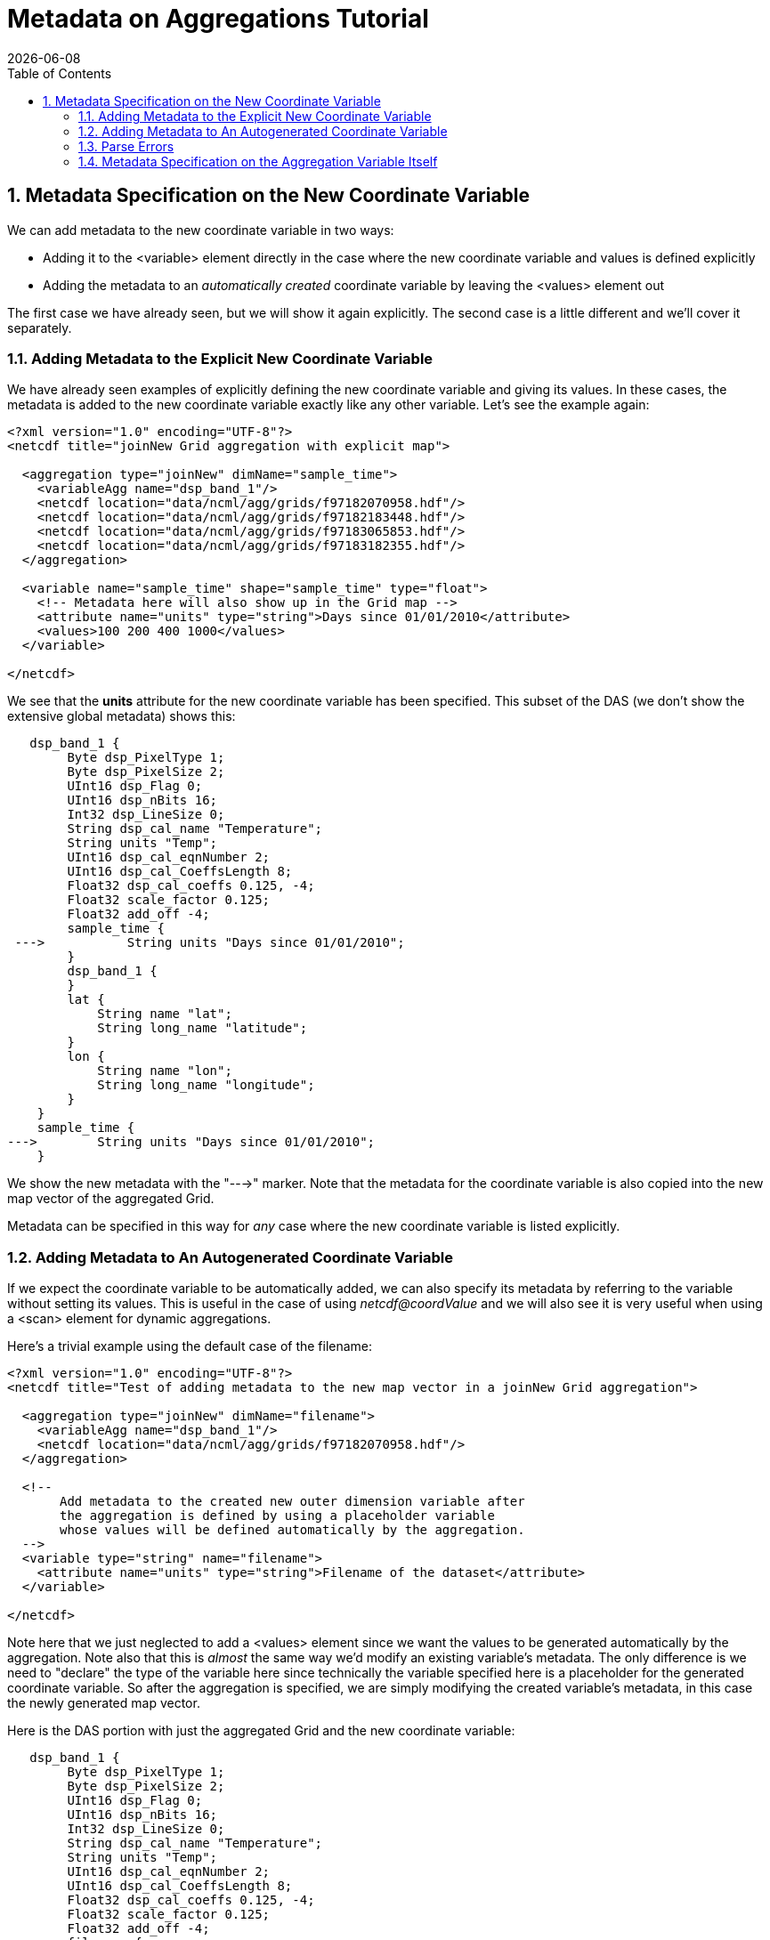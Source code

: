 = Metadata on Aggregations Tutorial
:Leonard Porrello <lporrel@gmail.com>:
{docdate}
:numbered:
:toc:

== Metadata Specification on the New Coordinate Variable

We can add metadata to the new coordinate variable in two ways:

* Adding it to the <variable> element directly in the case where the new
coordinate variable and values is defined explicitly
* Adding the metadata to an _automatically created_ coordinate variable
by leaving the <values> element out

The first case we have already seen, but we will show it again
explicitly. The second case is a little different and we'll cover it
separately.

=== Adding Metadata to the Explicit New Coordinate Variable

We have already seen examples of explicitly defining the new coordinate
variable and giving its values. In these cases, the metadata is added to
the new coordinate variable exactly like any other variable. Let's see
the example again:

----
<?xml version="1.0" encoding="UTF-8"?>
<netcdf title="joinNew Grid aggregation with explicit map">
  
  <aggregation type="joinNew" dimName="sample_time">
    <variableAgg name="dsp_band_1"/> 
    <netcdf location="data/ncml/agg/grids/f97182070958.hdf"/> 
    <netcdf location="data/ncml/agg/grids/f97182183448.hdf"/> 
    <netcdf location="data/ncml/agg/grids/f97183065853.hdf"/>  
    <netcdf location="data/ncml/agg/grids/f97183182355.hdf"/> 
  </aggregation> 
  
  <variable name="sample_time" shape="sample_time" type="float">
    <!-- Metadata here will also show up in the Grid map -->
    <attribute name="units" type="string">Days since 01/01/2010</attribute>
    <values>100 200 400 1000</values>
  </variable>

</netcdf>
----

We see that the *units* attribute for the new coordinate variable has
been specified. This subset of the DAS (we don't show the extensive
global metadata) shows this:

----
   dsp_band_1 {
        Byte dsp_PixelType 1;
        Byte dsp_PixelSize 2;
        UInt16 dsp_Flag 0;
        UInt16 dsp_nBits 16;
        Int32 dsp_LineSize 0;
        String dsp_cal_name "Temperature";
        String units "Temp";
        UInt16 dsp_cal_eqnNumber 2;
        UInt16 dsp_cal_CoeffsLength 8;
        Float32 dsp_cal_coeffs 0.125, -4;
        Float32 scale_factor 0.125;
        Float32 add_off -4;
        sample_time {
 --->           String units "Days since 01/01/2010";
        }
        dsp_band_1 {
        }
        lat {
            String name "lat";
            String long_name "latitude";
        }
        lon {
            String name "lon";
            String long_name "longitude";
        }
    }
    sample_time {
--->        String units "Days since 01/01/2010";
    }
----

We show the new metadata with the "--->" marker. Note that the metadata
for the coordinate variable is also copied into the new map vector of
the aggregated Grid.

Metadata can be specified in this way for _any_ case where the new
coordinate variable is listed explicitly.

=== Adding Metadata to An Autogenerated Coordinate Variable

If we expect the coordinate variable to be automatically added, we can
also specify its metadata by referring to the variable without setting
its values. This is useful in the case of using _netcdf@coordValue_ and
we will also see it is very useful when using a <scan> element for
dynamic aggregations.

Here's a trivial example using the default case of the filename:

----
<?xml version="1.0" encoding="UTF-8"?>
<netcdf title="Test of adding metadata to the new map vector in a joinNew Grid aggregation">
 
  <aggregation type="joinNew" dimName="filename">
    <variableAgg name="dsp_band_1"/> 
    <netcdf location="data/ncml/agg/grids/f97182070958.hdf"/> 
  </aggregation> 

  <!-- 
       Add metadata to the created new outer dimension variable after
       the aggregation is defined by using a placeholder variable
       whose values will be defined automatically by the aggregation.
  -->  
  <variable type="string" name="filename">
    <attribute name="units" type="string">Filename of the dataset</attribute>
  </variable>

</netcdf>
----

Note here that we just neglected to add a <values> element since we want
the values to be generated automatically by the aggregation. Note also
that this is _almost_ the same way we'd modify an existing variable's
metadata. The only difference is we need to "declare" the type of the
variable here since technically the variable specified here is a
placeholder for the generated coordinate variable. So after the
aggregation is specified, we are simply modifying the created variable's
metadata, in this case the newly generated map vector.

Here is the DAS portion with just the aggregated Grid and the new
coordinate variable:

----
   dsp_band_1 {
        Byte dsp_PixelType 1;
        Byte dsp_PixelSize 2;
        UInt16 dsp_Flag 0;
        UInt16 dsp_nBits 16;
        Int32 dsp_LineSize 0;
        String dsp_cal_name "Temperature";
        String units "Temp";
        UInt16 dsp_cal_eqnNumber 2;
        UInt16 dsp_cal_CoeffsLength 8;
        Float32 dsp_cal_coeffs 0.125, -4;
        Float32 scale_factor 0.125;
        Float32 add_off -4;
        filename {
            String units "Filename of the dataset";
        }
        dsp_band_1 {
        }
        lat {
            String name "lat";
            String long_name "latitude";
        }
        lon {
            String name "lon";
            String long_name "longitude";
        }
    }
    filename {
        String units "Filename of the dataset";
    }
----

Here also the map vector gets a copy of the coordinate variable's
metadata.

We can also use this syntax in the case that _netcdf@coordValue_ was
used to autogenerate the coordinate variable:

----
<?xml version="1.0" encoding="UTF-8"?>
<netcdf title="joinNew Grid aggregation with coordValue and metadata">
  
  <aggregation type="joinNew" dimName="sample_time">
    <variableAgg name="dsp_band_1"/> 
    <netcdf location="data/ncml/agg/grids/f97182070958.hdf" coordValue="1"/> 
    <netcdf location="data/ncml/agg/grids/f97182183448.hdf" coordValue="10"/> 
    <netcdf location="data/ncml/agg/grids/f97183065853.hdf" coordValue="15"/>  
    <netcdf location="data/ncml/agg/grids/f97183182355.hdf" coordValue="25"/> 
  </aggregation> 
  
  <!-- Note: values are contrived -->
  <variable name="sample_time" shape="sample_time" type="double">
    <attribute name="units" type="string">Days since 01/01/2010</attribute>
  </variable>

</netcdf>
----

Here we see the metadata added to the new coordinate variable and
associated map vector:

----
Attributes {
   dsp_band_1 {
        Byte dsp_PixelType 1;
        Byte dsp_PixelSize 2;
        UInt16 dsp_Flag 0;
        UInt16 dsp_nBits 16;
        Int32 dsp_LineSize 0;
        String dsp_cal_name "Temperature";
        String units "Temp";
        UInt16 dsp_cal_eqnNumber 2;
        UInt16 dsp_cal_CoeffsLength 8;
        Float32 dsp_cal_coeffs 0.125, -4;
        Float32 scale_factor 0.125;
        Float32 add_off -4;
        sample_time {
 --->           String units "Days since 01/01/2010";
        }
        dsp_band_1 {
        }
        lat {
            String name "lat";
            String long_name "latitude";
        }
        lon {
            String name "lon";
            String long_name "longitude";
        }
    }
    sample_time {
--->        String units "Days since 01/01/2010";
    }
}
----

=== Parse Errors

Since the processing of the aggregation takes a few steps, care must be
taken in specifying the coordinate variable in the cases of
autogenerated variables.

In particular, it is a Parse Error...

* To specify the shape of the autogenerated coordinate variable if
<values> are not set
* To leave out the type or to use a type that does not match the
autogenerated type

The second can be somewhat tricky to remember since for existing
variables it can be safely left out and the variable will be "found".
Since aggregations get processed fulled when the <netcdf> element
containing them is closed, the specified coordinate variables in these
cases are _placeholders_ for the automatically generated variables, so
they must match the name and type, but not specify a shape since the
shape (size of the new aggregation dimension) is not known until this
occurs.

=== Metadata Specification on the Aggregation Variable Itself

It is also possible to add or modify the attributes on the aggregation
variable itself. If it is a Grid, metadata can be modified on the
contained array or maps as well. Note that the aggregated variable
begins with the metadata _from the first dataset specified in the
aggregation_ just like in a union aggregation.

We will use a Grid as our primary example since other datatypes are
similar and simpler and this case will cover those as well.

==== An Aggregated Grid example

Let's start from this example aggregation:

----
<?xml version="1.0" encoding="UTF-8"?>
<netcdf> 
  <aggregation type="joinNew" dimName="filename">
    <variableAgg name="dsp_band_1"/> 
    <netcdf location="data/ncml/agg/grids/f97182070958.hdf"/> 
    <netcdf location="data/ncml/agg/grids/f97182183448.hdf"/> 
    <netcdf location="data/ncml/agg/grids/f97183065853.hdf"/>  
    <netcdf location="data/ncml/agg/grids/f97183182355.hdf"/> 
  </aggregation> 
</netcdf>
----

Here is the DAS for this unmodifed aggregated Grid (with the global
dataset metadata removed):

----
Attributes {
   dsp_band_1 {
        Byte dsp_PixelType 1;
        Byte dsp_PixelSize 2;
        UInt16 dsp_Flag 0;
        UInt16 dsp_nBits 16;
        Int32 dsp_LineSize 0;
        String dsp_cal_name "Temperature";
        String units "Temp";
        UInt16 dsp_cal_eqnNumber 2;
        UInt16 dsp_cal_CoeffsLength 8;
        Float32 dsp_cal_coeffs 0.125, -4;
        Float32 scale_factor 0.125;
        Float32 add_off -4;
        filename {
        }
        dsp_band_1 {
        }
        lat {
            String name "lat";
            String long_name "latitude";
        }
        lon {
            String name "lon";
            String long_name "longitude";
        }
    }
    filename {
    }
}
----

We will now add attributes to all the existing parts of the Grid:

* The Grid Structure itself
* The Array of data within the Grid
* Both existing map vectors (**lat** and **lon**)

We have already seen how to add data to the new coordinate variable as
well.

Here's the NcML we will use. Note we have added units data to the
subparts of the Grid, and also added some metadata to the grid itself.

----
<?xml version="1.0" encoding="UTF-8"?>
<netcdf title="Showing how to add metadata to all parts of an aggregated grid">
  
  <aggregation type="joinNew" dimName="filename">
    <variableAgg name="dsp_band_1"/> 
    <netcdf location="data/ncml/agg/grids/f97182070958.hdf"/> 
    <netcdf location="data/ncml/agg/grids/f97182183448.hdf"/> 
    <netcdf location="data/ncml/agg/grids/f97183065853.hdf"/>  
    <netcdf location="data/ncml/agg/grids/f97183182355.hdf"/> 
  </aggregation> 

  <variable name="dsp_band_1" type="Structure"> <!-- Enter the Grid level scope -->
    
1)  <attribute name="Info" type="String">This is metadata on the Grid itself.</attribute>
    
    <variable name="dsp_band_1"> <!-- Enter the scope of the Array dsp_band_1 -->
2)    <attribute name="units" type="String">Temp (packed)</attribute> <!-- Units of the array -->
    </variable> <!-- dsp_band_1.dsp_band_1 -->
    
    <variable name="lat"> <!-- dsp_band_1.lat map -->
3)    <attribute name="units" type="String">degrees_north</attribute>
    </variable> 
    
    <variable name="lon"> <!-- dsp_band_1.lon map -->
4)    <attribute name="units" type="String">degrees_east</attribute>
    </variable> <!-- dsp_band_1.lon map -->    
  </variable> <!-- dsp_band_1 Grid -->

  <!-- Note well: this is a new coordinate variable so requires the correct type.
  Also note that it falls outside of the actual grid since we must specify it 
  as a sibling coordinate variable it will be made into a Grid when the netcdf is closed. 
  -->
  <variable name="filename" type="String">
5)  <attribute name="Info" type="String">Filename with timestamp</attribute>
  </variable> <!-- filename -->
 
</netcdf
----

Here we show metadata being injected in several ways, denoted by the 1)
-- 5) notations.

1) We are inside the scope of the top-level Grid variable, so this
metadata will show up in the attribute table inside the Grid Structure.

2) This is the actual data Array of the Grid, **dsp_band_1.dsp_band_1**.
We specify the units are a packed temperature. 
3) Here we are in the
scope of a map variable, **dsp_band_1.lat**. We add the units
specification to this map.

4) Likewise, we add units to the *lon* map
vector.

5) Finally, we must close the actual grid and specify the
metadata for the _NEW_ coordinate variable as a sibling of the Grid
since this will be used as the canonical prototype to be added to all
Grid's which are to be aggregated on the new dimension. Note in this
case (unlike previous cases) the type of the new coordinate variable is
required since we are specifying a "placeholder" variable for the new
map until the Grid is actually processed once its containing <netcdf> is
closed (i.e. all data is available to it).

The resulting DAS (with global dataset metadata removed for clarity):

----
Attribute {
... global data clipped ...
  dsp_band_1 {
        Byte dsp_PixelType 1;
        Byte dsp_PixelSize 2;
        UInt16 dsp_Flag 0;
        UInt16 dsp_nBits 16;
        Int32 dsp_LineSize 0;
        String dsp_cal_name "Temperature";
        String units "Temp";
        UInt16 dsp_cal_eqnNumber 2;
        UInt16 dsp_cal_CoeffsLength 8;
        Float32 dsp_cal_coeffs 0.125, -4;
        Float32 scale_factor 0.125;
        Float32 add_off -4;
1)   String Info "This is metadata on the Grid itself.";
        filename {
5)       String Info "Filename with timestamp";
        }
        dsp_band_1 {
2)        String units "Temp (packed)";
        }
        lat {
            String name "lat";
            String long_name "latitude";
3)        String units "degrees_north";
        }
        lon {
            String name "lon";
            String long_name "longitude";
4)        String units "degrees_east";
        }
    }
    filename {
5)    String Info "Filename with timestamp";
    }
}
----

We have annotated the DAS with numbers representing which lines in the
NcML above correspond to the injected metadata.
